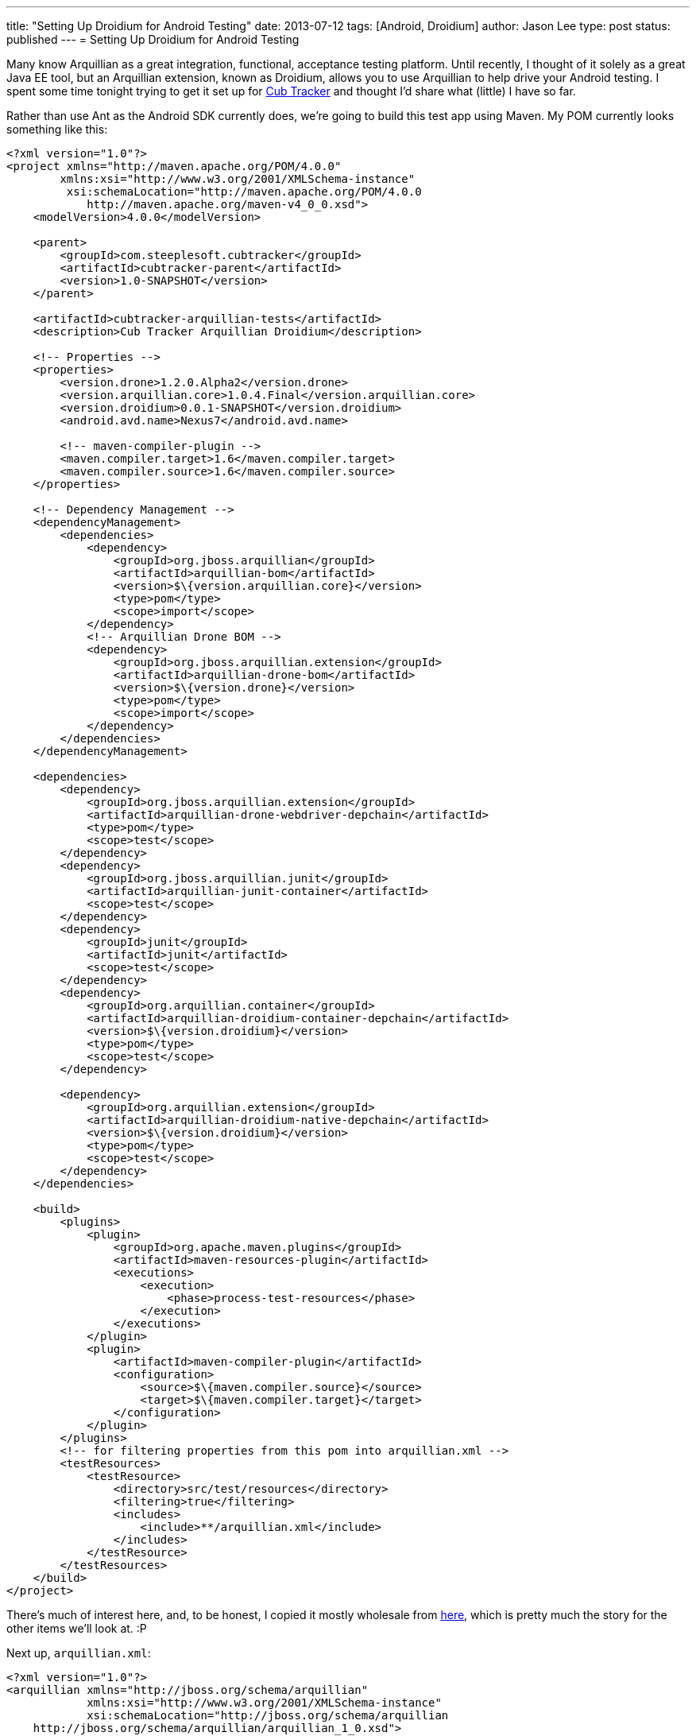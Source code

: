 ---
title: "Setting Up Droidium for Android Testing"
date: 2013-07-12
tags: [Android, Droidium]
author: Jason Lee
type: post
status: published
---
= Setting Up Droidium for Android Testing

Many know Arquillian as a great integration, functional, acceptance testing platform. Until recently, I thought of it solely as a great Java EE tool, but an Arquillian extension, known as Droidium, allows you to use Arquillian to help drive your Android testing. I spent some time tonight trying to get it set up for http://cubtracker.com[Cub Tracker] and thought I'd share what (little) I have so far.
// more

Rather than use Ant as the Android SDK currently does, we're going to build this test app using Maven. My POM currently looks something like this:

[source,xml,linenums]
----
<?xml version="1.0"?>
<project xmlns="http://maven.apache.org/POM/4.0.0"
        xmlns:xsi="http://www.w3.org/2001/XMLSchema-instance"
         xsi:schemaLocation="http://maven.apache.org/POM/4.0.0
            http://maven.apache.org/maven-v4_0_0.xsd">
    <modelVersion>4.0.0</modelVersion>

    <parent>
        <groupId>com.steeplesoft.cubtracker</groupId>
        <artifactId>cubtracker-parent</artifactId>
        <version>1.0-SNAPSHOT</version>
    </parent>

    <artifactId>cubtracker-arquillian-tests</artifactId>
    <description>Cub Tracker Arquillian Droidium</description>

    <!-- Properties -->
    <properties>
        <version.drone>1.2.0.Alpha2</version.drone>
        <version.arquillian.core>1.0.4.Final</version.arquillian.core>
        <version.droidium>0.0.1-SNAPSHOT</version.droidium>
        <android.avd.name>Nexus7</android.avd.name>

        <!-- maven-compiler-plugin -->
        <maven.compiler.target>1.6</maven.compiler.target>
        <maven.compiler.source>1.6</maven.compiler.source>
    </properties>

    <!-- Dependency Management -->
    <dependencyManagement>
        <dependencies>
            <dependency>
                <groupId>org.jboss.arquillian</groupId>
                <artifactId>arquillian-bom</artifactId>
                <version>$\{version.arquillian.core}</version>
                <type>pom</type>
                <scope>import</scope>
            </dependency>
            <!-- Arquillian Drone BOM -->
            <dependency>
                <groupId>org.jboss.arquillian.extension</groupId>
                <artifactId>arquillian-drone-bom</artifactId>
                <version>$\{version.drone}</version>
                <type>pom</type>
                <scope>import</scope>
            </dependency>
        </dependencies>
    </dependencyManagement>

    <dependencies>
        <dependency>
            <groupId>org.jboss.arquillian.extension</groupId>
            <artifactId>arquillian-drone-webdriver-depchain</artifactId>
            <type>pom</type>
            <scope>test</scope>
        </dependency>
        <dependency>
            <groupId>org.jboss.arquillian.junit</groupId>
            <artifactId>arquillian-junit-container</artifactId>
            <scope>test</scope>
        </dependency>
        <dependency>
            <groupId>junit</groupId>
            <artifactId>junit</artifactId>
            <scope>test</scope>
        </dependency>
        <dependency>
            <groupId>org.arquillian.container</groupId>
            <artifactId>arquillian-droidium-container-depchain</artifactId>
            <version>$\{version.droidium}</version>
            <type>pom</type>
            <scope>test</scope>
        </dependency>

        <dependency>
            <groupId>org.arquillian.extension</groupId>
            <artifactId>arquillian-droidium-native-depchain</artifactId>
            <version>$\{version.droidium}</version>
            <type>pom</type>
            <scope>test</scope>
        </dependency>
    </dependencies>

    <build>
        <plugins>
            <plugin>
                <groupId>org.apache.maven.plugins</groupId>
                <artifactId>maven-resources-plugin</artifactId>
                <executions>
                    <execution>
                        <phase>process-test-resources</phase>
                    </execution>
                </executions>
            </plugin>
            <plugin>
                <artifactId>maven-compiler-plugin</artifactId>
                <configuration>
                    <source>$\{maven.compiler.source}</source>
                    <target>$\{maven.compiler.target}</target>
                </configuration>
            </plugin>
        </plugins>
        <!-- for filtering properties from this pom into arquillian.xml -->
        <testResources>
            <testResource>
                <directory>src/test/resources</directory>
                <filtering>true</filtering>
                <includes>
                    <include>**/arquillian.xml</include>
                </includes>
            </testResource>
        </testResources>
    </build>
</project>
----

There's much of interest here, and, to be honest, I copied it mostly wholesale from https://github.com/arquillian/arquillian-droidium/blob/master/tests/arquillian-droidium-native-test-01/pom.xml[here], which is pretty much the story for the other items we'll look at. :P

Next up, `arquillian.xml`:

[source,xml,linenums]
----
<?xml version="1.0"?>
<arquillian xmlns="http://jboss.org/schema/arquillian"
            xmlns:xsi="http://www.w3.org/2001/XMLSchema-instance"
            xsi:schemaLocation="http://jboss.org/schema/arquillian
    http://jboss.org/schema/arquillian/arquillian_1_0.xsd">

    <!-- Container configuration -->
    <group qualifier="containers" default="true">
        <container qualifier="android" default="true">
            <configuration>
                <property name="avdName">$\{android.avd.name}</property>
                <property name="droneHostPort">8080</property>
                <property name="droneGuestPort">8080</property>
            </configuration>
        </container>
    </group>

    <extension qualifier="droidium-native">
        <property name="serverApk">selendroid-server-0.4.2.apk</property>
    </extension>

    <extension qualifier="webdriver">
        <property name="browserCapabilities">android</property>
        <property name="remoteAddress">http://localhost:8080/wd/hub</property>
    </extension>
</arquillian>
----

This file is also copy and paste from the repo, with no changes made. A word of warning, though. If you look at the Droidium test project, you will see two .apks checked in: selendroid-server-0.4.2.apk, and selendroid-test-app-0.4.2.apk. The first is for the Selendroid project, which Droidium is built around. The second is the application we intend to test. I'm always bothered by libraries (jars, apks, etc) checked into source control, so I thought I'd be clever and have the build download that APK from Maven Central. Long story short, it doesn't work as expected. The APK in Central and that found in the Droidium repo are not the same thing, so just paly along and check in this file (or script its download at build time :).

Next up, the test case:

[source,java,linenums]
----
@RunWith(Arquillian.class)
@RunAsClient
public class CubTrackerTest {
    @Deployment(name = "android")
    @TargetsContainer("android")
    public static Archive<?> createDeployment() {
        File archiveFile = new File("../app/bin/cubtracker-debug.apk");
        return ShrinkWrap.createFromZipFile(JavaArchive.class, archiveFile);
    }

    @Test
    @OperateOnDeployment("android")
    public void dumbTest(@ArquillianResource AndroidDevice android,
            @Drone WebDriver driver) {
        driver.findElement(By.id("menu_add_scout")).click();
        try {
            Thread.sleep(5000);
        } catch (InterruptedException ex) {
            Logger.getLogger(CubTrackerTest.class.getName())
                .log(Level.SEVERE, null, ex);
        }
    }
}
----

The `@Deployment` method is pretty simple; we just point to the APK of the app to test. Whereas the Droidium test checked that into source control, in my context, the file is built as part of the larger process, so I provide a relative path to the APK.  Finally, in my test, all I have it doing here is clicking on the "Add Scout" menu.  Interestingly, rather than specify the text of the menu, I look up the widget at runtime via its ID. As you should know, though, Android IDs are numeric, but I'm passing a string, so it seems that Selendroid is smart enough to take `"menu_add_scout"` and find `R.id.menu_add_scout` (which is probably just simple reflection, but still. That's pretty cool. :). The _Add Scout_ activity should show, the test waits 5 seconds so I can see that it actually did something, and then everything shuts down: the test, the emulator. Everything.  I can manually start and stop the emulator if I want, in which case Droidium doesn't shut it down, but, just like Arquillian can start and stop your app server instance for you, it can do the same for your Android emulator.  And that's pretty cool too.

This just scratches the surface, of course, as now Selendroid needs to be explored and understood, but that's a different topic. Hopefully, what I've presented here will be enough to get you going with Droidium so you can quit worrying about emulator management and focus on writing tests, which is what Arquillian is all about. :)
